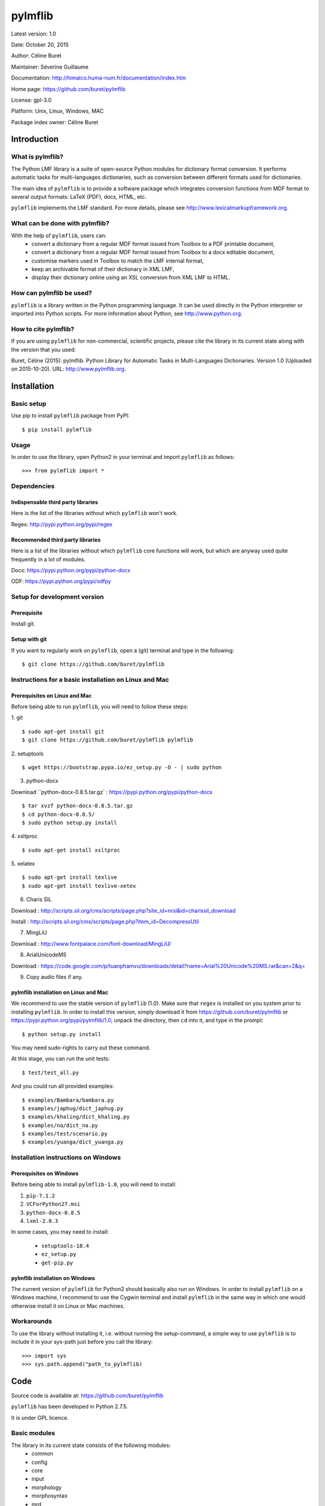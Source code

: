 ========
pylmflib
========

Latest version: 1.0

Date: October 20, 2015

Author: Céline Buret

Maintainer: Séverine Guillaume

Documentation: http://himalco.huma-num.fr/documentation/index.htm

Home page: https://github.com/buret/pylmflib

License: gpl-3.0

Platform: Unix, Linux, Windows, MAC

Package index owner: Céline Buret

Introduction
=============

What is pylmflib?
___________________

The Python LMF library is a suite of open-source Python modules for dictionary format conversion. It performs automatic tasks for multi-languages dictionaries, such as conversion between different formats used for dictionaries.

The main idea of ``pylmflib`` is to provide a software package which integrates conversion functions from MDF format to several output formats: LaTeX (PDF), docx, HTML, etc.

``pylmflib`` implements the LMF standard. For more details, please see http://www.lexicalmarkupframework.org.

What can be done with pylmflib?
__________________________________

With the help of ``pylmflib``, users can:
 - convert a dictionary from a regular MDF format issued from Toolbox to a PDF printable document,
 - convert a dictionary from a regular MDF format issued from Toolbox to a docx editable document,
 - customise markers used in Toolbox to match the LMF internal format,
 - keep an archivable format of their dictionary in XML LMF,
 - display their dictionary online using an XSL conversion from XML LMF to HTML.

How can pylmflib be used?
_____________________________

``pylmflib`` is a library written in the Python programming language. It can be used directly in the Python interpreter or imported into Python scripts.
For more information about Python, see http://www.python.org.

How to cite pylmflib?
________________________

If you are using ``pylmflib`` for non-commercial, scientific projects, please cite the library in its current state along with the version that you used:

Buret, Céline (2015): pylmflib. Python Library for Automatic Tasks in Multi-Languages Dictionaries. Version 1.0 (Uploaded on 2015-10-20). URL: http://www.pylmflib.org.

Installation
=============

Basic setup
______________

Use pip to install ``pylmflib`` package from PyPI:
::

	$ pip install pylmflib

Usage
____________

In order to use the library, open Python2 in your terminal and import ``pylmflib`` as follows:
::

	>>> from pylmflib import *

Dependencies
___________________

Indispensable third party libraries
++++++++++++++++++++++++++++++++++++++

Here is the list of the libraries without which ``pylmflib`` won't work.

Regex: http://pypi.python.org/pypi/regex

Recommended third party libraries
++++++++++++++++++++++++++++++++++++++++

Here is a list of the libraries without which ``pylmflib`` core functions will work, but which are anyway used quite frequently in a lot of modules.

Docx: https://pypi.python.org/pypi/python-docx

ODF: https://pypi.python.org/pypi/odfpy

Setup for development version
__________________________________

Prerequisite
+++++++++++++++

Install git.

Setup with git
++++++++++++++++++

If you want to regularly work on ``pylmflib``, open a (git) terminal and type in the following:
::

	$ git clone https://github.com/buret/pylmflib

Instructions for a basic installation on Linux and Mac
_______________________________________________________

Prerequisites on Linux and Mac
+++++++++++++++++++++++++++++++++++++++

Before being able to run ``pylmflib``, you will need to follow these steps:

1. git
::

	$ sudo apt-get install git
	$ git clone https://github.com/buret/pylmflib pylmflib

2. setuptools
::

	$ wget https://bootstrap.pypa.io/ez_setup.py -O - | sudo python

3. python-docx

Download ``python-docx-0.8.5.tar.gz` : https://pypi.python.org/pypi/python-docx
::

	$ tar xvzf python-docx-0.8.5.tar.gz
	$ cd python-docx-0.8.5/
	$ sudo python setup.py install

4. xsltproc
::

	$ sudo apt-get install xsltproc

5. xelatex
::

	$ sudo apt-get install texlive
	$ sudo apt-get install texlive-xetex

6. Charis SIL

Download : http://scripts.sil.org/cms/scripts/page.php?site_id=nrsi&id=charissil_download

Install : http://scripts.sil.org/cms/scripts/page.php?item_id=DecompressUtil

7. MingLiU

Download : http://www.fontpalace.com/font-download/MingLiU/

8. ArialUnicodeMS

Download : https://code.google.com/p/tuanphamvu/downloads/detail?name=Arial%20Unicode%20MS.rar&can=2&q=


9. Copy audio files if any.

pylmflib installation on Linux and Mac
+++++++++++++++++++++++++++++++++++++++++++++++++++++

We recommend to use the stable version of ``pylmflib`` (1.0). Make sure that ``regex`` is installed on you system prior to installing ``pylmflib``. In order to install this version, simply download it from https://github.com/buret/pylmflib or https://pypi.python.org/pypi/pylmflib/1.0, unpack the directory, then ``cd`` into it, and type in the prompt:
::

	$ python setup.py install

You may need sudo-rights to carry out these command.

At this stage, you can run the unit tests:
::

	$ test/test_all.py

And you could run all provided examples:
::

	$ examples/Bambara/bambara.py
	$ examples/japhug/dict_japhug.py
	$ examples/khaling/dict_khaling.py
	$ examples/na/dict_na.py
	$ examples/test/scenario.py
	$ examples/yuanga/dict_yuanga.py

Installation instructions on Windows
________________________________________

Prerequisites on Windows
++++++++++++++++++++++++++++++++++

Before being able to install ``pylmflib-1.0``, you will need to install:

1. ``pip-7.1.2``
2. ``VCForPython27.msi``
3. ``python-docx-0.8.5``
4. ``lxml-2.0.3``

In some cases, you may need to install:

 * ``setuptools-18.4``
 * ``ez_setup.py``
 * ``get-pip.py``

pylmflib installation on Windows
++++++++++++++++++++++++++++++++++++++++++

The current version of ``pylmflib`` for Python2 should basically also run on Windows. In order to install ``pylmflib`` on a Windows machine, I recommend to use the Cygwin terminal and install ``pylmflib`` in the same way in which one would otherwise install it on Linux or Mac machines.

Workarounds
___________________

To use the library without installing it, i.e. without running the setup-command, a simple way to use ``pylmflib`` is to include it in your sys-path just before you call the library:
::

	>>> import sys
	>>> sys.path.append("path_to_pylmflib)

Code
======

Source code is available at: https://github.com/buret/pylmflib

``pylmflib`` has been developed in Python 2.7.5.

It is under GPL licence.

Basic modules
_____________________

The library in its current state consists of the following modules:
 * common
 * config
 * core
 * input
 * morphology
 * morphosyntax
 * mrd
 * output
 * resources
 * utils

Basic formats
____________________

In the following, we list some of the formats that are frequently used by ``pylmflib``, be it that they are taken as input formats, or that they are produced as output from the classes and methods provided by ``pylmflib``:

* MDF
* XML LMF
* LaTeX
* docx

Here is a list of formats that can be used, but need to be further developed, i.e. integration has been done but implementation has to be completed:

* XML TEI
* HTML
* ODT

Formats that have to be added to the library in the future:

* xls / csv
* Elan
* XML ITE
* XML LIFT
* XML LexiquePro
* XML OLIF
* XML Toolbox

Coding conventions
_________________________

Please respect the coding rules used in the library.

Test
======

For tests, I use the ``unittest``Python library. To run the tests, just enter the main directory and call ``test/test_all.py`` on the command line. Please do not commit any changes without all tests running without failure or error.

All tests are in a directory ``test/`` within the main directory. For each Python source file in the source directory, there is a test file with a prefix ``test_``. For example, the tests of the ``core`` module, which has its source in ``pylmflib/core/``, are located in ``test/test_core_xxx.py``. Within the test files, there is a class defined for each class in the original source files, with a prefix ``Test``. For example, there is a class ``TestLexicalEntry`` defined in ``test_core_lexical_entry.py`` as there is a class ``LexicalEntry`` in ``lexical_entry.py``. For each method of a class, the test class has a method with the prefix ``test_``. For example, the method ``create_related_form()`` of the ``LexicalEntry`` class is tested with the method ``test_create_related_form()`` of the test class.

Documentation
=============

If you contribute to ``pylmflib``, you should document your code.
The first step for documentation is the documentation within the code.

Currently, documentation is created using the following steps:

- Whenever code is added to ``pylmflib``, the contributors add documentation inline in their code, following the style used in the project.
- Then, they run ``Doxygen`` using the ``Doxyfile`` provided under ``doc/Doxygen``.
- The general website structure is added around the code. You can find its content by browsing the ``doc/Doxygen/html/`` directory.

Examples
==========

Workflow example
_______________________

This is an example workflow that illustrates some of the functionalities of ``pylmflib``. We start with a small dataset from the Bambara language.

Getting started
+++++++++++++++++++++++++++++

First, make sure to have the Python LMF library downloaded, extracted and installed properly. The dataset that will be used is located under ``examples/Bambara``.

This folder includes a Python script that runs the whole code from the beginning to the end. In order to start the conversion, go under the main directory and run this script:
::

	$ python examples/Bambara/bambara.py

As a result, the following files will appear in the result directory:

* ``Bambara.docx``, that shows an example of a Microsoft Word document that you can obtain ;
* ``Bambara.tex``, that you must compile using XeLaTeX to get a PDF printable dictionary ;
* ``Bambara.txt``, which is similar to the input database ``BambaraDemo.db` in MDF format ;
* ``Bambara.xml``, which is the XML LMF representation of the dictionary.

You can also directly run the conversion and XeLaTeX command by running ``bambara.sh`` or ``bambara.bat`` depending on your operating system.

Python scripts
++++++++++++++++++++++++++++++

* ``bambara.py``

It is the main script, the one which calls ``pylmflib`` functions:

1. ``read_config``
2. ``read_mdf``
3. ``read_sort_order``
4. ``write_xml_lmf``
5. ``write_tex``
6. ``write_mdf``
7. ``write_doc``

So the basic steps are:

1. to read the configuration defined in ``config.xml`` (see the tutorial chapter below for details) ;
2. to read the MDF file, so in this case the ``BambaraDemo.db`` Toolbox dictionary ;
3. to read the alphabetical order defined in ``sort_order.xml`` (see the tutorial chapter below for details) ;
4. to convert the MDF text format into a structured XML format, based on LMF standard ;
5. to generate an output LaTeX file ;
6. to generate an MDF file, similar to the input one ;
7. to generate an output document file.

In this script, user also has access to all ``pylmflib`` objects methods, which are fully documented at:
http://himalco.huma-num.fr/documentation/index.htm

* ``setting.py``

To be able to customise some Python variables, it is possible to write a ``setting.py file``, in which user can:

 - define the items to sort: in this case, we choose to sort the ``lx`` MDF marker contents, but it could be any other field ;
 - customise input MDF markers used by modifying the ``mdf_lmf`` Pyhton variable ;
 - customise output MDF markers by modifying the ``lmf_mdf`` Python variable.

It is also possible to customise Python functions. See the other examples below for more advanced use.

* ``startup.py``

This file is needed to define working path and path to the library. Normally, you should not have to modify it.

Basic example
__________________

A simple example is presented under ``examples/test``. All available output formats are generated:

 * XML LMF
 * LaTeX
 * MDF
 * docx
 * ODT
 * HTML
 * XML TEI

Note that conversion scripts from XML LMF to HTML, ODT and XML TEI are here as examples to show what is possible to do. They have to be reworked to generate user-friendly outputs.

PDF examples
___________________

It is possible to fully customise the desired output. There are three examples to generate customised PDF printable dictionaries, located under ``examples/japhug``, ``examples/khaling`` and ``examples/na``.

In all cases, the file ``setting.py`` has been deeply modified. The most important function is ``lmf2tex()``, which role is to organise data information in the LaTeX output file. If user do not provide this Python function, there is a default function for basic presentation. Again, coding details about this function is available at:
http://himalco.huma-num.fr/documentation/index.htm

Docx example
____________________

It is also possible to customise a document output. There is an example to generate a customised docx editable dictionary, located under ``examples/yuanga``.

Moreover, in this case, entries are not classified by alphabetical order, but by semantic domain.

Chapter titles of the output docx document are defined in ``setting.py``, with ``order`` then ``sd_order`` variables.

Moreover, part of speech authorised values have been deeply extended by modifying the ``ps_partOfSpeech`` Python variable.

Tutorial
==========

Configuration files
_______________________

This part is an overview of the configuration files you may have to customise.

* ``config.xml``

The root element is named ``Config``. It contains following elements that user has to set.

	``Language``: define the vernacular, national, regional and other languages that you have to use in your multi-languages dictionary, by setting the ISO-639-3 code value (usually composed of three letters).

	``Font``: define fonts to use for LaTeX output format if needed ; for each defined language, a font has to be defined using LaTeX commands.

	``LMF``: define ``GlobalInformation`` and ``Lexicon`` attributes of ``LexicalResource`` (author, version, dictionary description and title, identifier, etc.) ; among these settings, two are very important to define: ``entrySource`` must point to the dictionary MDF input file, and ``localPath`` must point to the folder where your audio files are located if you have any.

	``MDF``: here you can define your own part of speech values if you do not use standard ones defined in MDF.

	``LaTeX``: not implemented.

* ``introduction.tex``

If user wants to insert an introduction in his dictionary, here is the file to write it. It has to use LaTeX commands.

* ``preamble.tex``

This file is used to define all LaTeX packages that will be needed to compile your LaTeX output file. You have to update it if you customise the ``lmf2tex()`` function by using non-basic LaTeX commands.

* ``sort_order.xml``

If you want your dictionary classified by a specific alphabetical order or if you use IPA or special characters, you have to write your own ``sort_order.xml`` file. Format is simple: for each character, you have to define a rank value.

For any of the settings defined above, please refer to examples for the exact syntax to respect.

Library options
______________________

The library provides several options. There are all described in the help menu, that you can display by running for instance:
::

	$ python examples/Bambara/bambara.py -h

Code warnings
____________________

While running your Python script, you may notice that lots of warning messages are generated by the library. Indeed, all values that are not defined in your configuration files or allowed by the MDF or LMF standards are reported, as part of speech and paradigm label values. Note that it does not block the script execution. The library also reports unresolved cross references and sound files that are not found.

Execution errors
______________________

Any error will raise a Python exception, giving some details about the cause.
